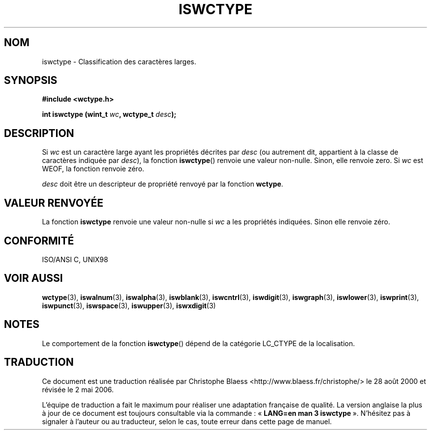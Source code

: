 .\" Copyright (c) Bruno Haible <haible@clisp.cons.org>
.\"
.\" This is free documentation; you can redistribute it and/or
.\" modify it under the terms of the GNU General Public License as
.\" published by the Free Software Foundation; either version 2 of
.\" the License, or (at your option) any later version.
.\"
.\" References consulted:
.\"   GNU glibc-2 source code and manual
.\"   Dinkumware C library reference http://www.dinkumware.com/
.\"   OpenGroup's Single Unix specification http://www.UNIX-systems.org/online.html
.\"   ISO/IEC 9899:1999
.\"
.\" Traduction 28/08/2000 par Christophe Blaess (ccb@club-internet.fr)
.\" LDP 1.30
.\" Màj 21/07/2003 LDP-1.56
.\" Màj 01/05/2006 LDP-1.67.1
.\"
.TH ISWCTYPE 3 "25 juillet 1999" LDP "Manuel du programmeur Linux"
.SH NOM
iswctype \- Classification des caractères larges.
.SH SYNOPSIS
.nf
.B #include <wctype.h>
.sp
.BI "int iswctype (wint_t " wc ", wctype_t " desc );
.fi
.SH DESCRIPTION
Si \fIwc\fP est un caractère large ayant les propriétés décrites par
\fIdesc\fP (ou autrement dit, appartient à la classe de caractères indiquée
par \fIdesc\fP), la fonction \fBiswctype\fP() renvoie une valeur non-nulle.
Sinon, elle renvoie zero. Si \fIwc\fP est WEOF, la fonction renvoie zéro.
.PP
\fIdesc\fP doit être un descripteur de propriété renvoyé par la fonction \fBwctype\fP.
.SH "VALEUR RENVOYÉE"
La fonction \fBiswctype\fP renvoie une valeur non-nulle si \fIwc\fP a les
propriétés indiquées. Sinon elle renvoie zéro.
.SH "CONFORMITÉ"
ISO/ANSI C, UNIX98
.SH "VOIR AUSSI"
.BR wctype (3),
.BR iswalnum (3),
.BR iswalpha (3),
.BR iswblank (3),
.BR iswcntrl (3),
.BR iswdigit (3),
.BR iswgraph (3),
.BR iswlower (3),
.BR iswprint (3),
.BR iswpunct (3),
.BR iswspace (3),
.BR iswupper (3),
.BR iswxdigit (3)
.SH NOTES
Le comportement de la fonction \fBiswctype\fP() dépend de la catégorie
LC_CTYPE de la localisation.
.SH TRADUCTION
.PP
Ce document est une traduction réalisée par Christophe Blaess
<http://www.blaess.fr/christophe/> le 28\ août\ 2000
et révisée le 2\ mai\ 2006.
.PP
L'équipe de traduction a fait le maximum pour réaliser une adaptation
française de qualité. La version anglaise la plus à jour de ce document est
toujours consultable via la commande\ : «\ \fBLANG=en\ man\ 3\ iswctype\fR\ ».
N'hésitez pas à signaler à l'auteur ou au traducteur, selon le cas, toute
erreur dans cette page de manuel.
